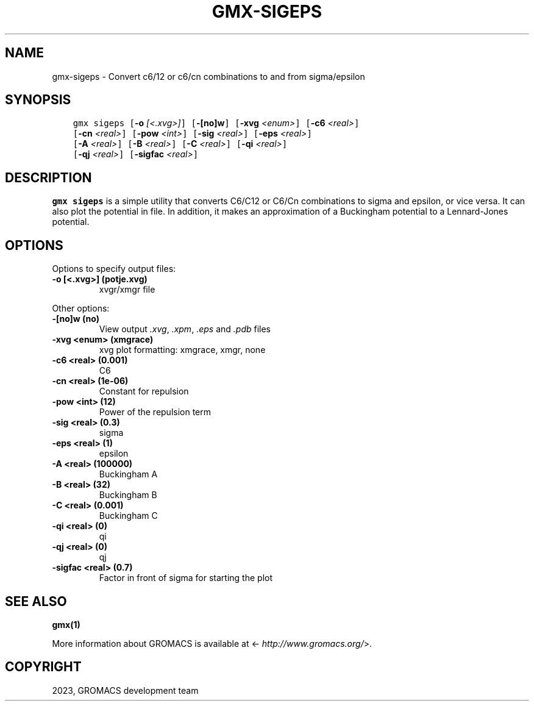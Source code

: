 .\" Man page generated from reStructuredText.
.
.
.nr rst2man-indent-level 0
.
.de1 rstReportMargin
\\$1 \\n[an-margin]
level \\n[rst2man-indent-level]
level margin: \\n[rst2man-indent\\n[rst2man-indent-level]]
-
\\n[rst2man-indent0]
\\n[rst2man-indent1]
\\n[rst2man-indent2]
..
.de1 INDENT
.\" .rstReportMargin pre:
. RS \\$1
. nr rst2man-indent\\n[rst2man-indent-level] \\n[an-margin]
. nr rst2man-indent-level +1
.\" .rstReportMargin post:
..
.de UNINDENT
. RE
.\" indent \\n[an-margin]
.\" old: \\n[rst2man-indent\\n[rst2man-indent-level]]
.nr rst2man-indent-level -1
.\" new: \\n[rst2man-indent\\n[rst2man-indent-level]]
.in \\n[rst2man-indent\\n[rst2man-indent-level]]u
..
.TH "GMX-SIGEPS" "1" "Feb 06, 2023" "2023" "GROMACS"
.SH NAME
gmx-sigeps \- Convert c6/12 or c6/cn combinations to and from sigma/epsilon
.SH SYNOPSIS
.INDENT 0.0
.INDENT 3.5
.sp
.nf
.ft C
gmx sigeps [\fB\-o\fP \fI[<.xvg>]\fP] [\fB\-[no]w\fP] [\fB\-xvg\fP \fI<enum>\fP] [\fB\-c6\fP \fI<real>\fP]
           [\fB\-cn\fP \fI<real>\fP] [\fB\-pow\fP \fI<int>\fP] [\fB\-sig\fP \fI<real>\fP] [\fB\-eps\fP \fI<real>\fP]
           [\fB\-A\fP \fI<real>\fP] [\fB\-B\fP \fI<real>\fP] [\fB\-C\fP \fI<real>\fP] [\fB\-qi\fP \fI<real>\fP]
           [\fB\-qj\fP \fI<real>\fP] [\fB\-sigfac\fP \fI<real>\fP]
.ft P
.fi
.UNINDENT
.UNINDENT
.SH DESCRIPTION
.sp
\fBgmx sigeps\fP is a simple utility that converts C6/C12 or C6/Cn combinations
to sigma and epsilon, or vice versa. It can also plot the potential
in  file. In addition, it makes an approximation of a Buckingham potential
to a Lennard\-Jones potential.
.SH OPTIONS
.sp
Options to specify output files:
.INDENT 0.0
.TP
.B \fB\-o\fP [<.xvg>] (potje.xvg)
xvgr/xmgr file
.UNINDENT
.sp
Other options:
.INDENT 0.0
.TP
.B \fB\-[no]w\fP  (no)
View output \fI\%\&.xvg\fP, \fI\%\&.xpm\fP, \fI\%\&.eps\fP and \fI\%\&.pdb\fP files
.TP
.B \fB\-xvg\fP <enum> (xmgrace)
xvg plot formatting: xmgrace, xmgr, none
.TP
.B \fB\-c6\fP <real> (0.001)
C6
.TP
.B \fB\-cn\fP <real> (1e\-06)
Constant for repulsion
.TP
.B \fB\-pow\fP <int> (12)
Power of the repulsion term
.TP
.B \fB\-sig\fP <real> (0.3)
sigma
.TP
.B \fB\-eps\fP <real> (1)
epsilon
.TP
.B \fB\-A\fP <real> (100000)
Buckingham A
.TP
.B \fB\-B\fP <real> (32)
Buckingham B
.TP
.B \fB\-C\fP <real> (0.001)
Buckingham C
.TP
.B \fB\-qi\fP <real> (0)
qi
.TP
.B \fB\-qj\fP <real> (0)
qj
.TP
.B \fB\-sigfac\fP <real> (0.7)
Factor in front of sigma for starting the plot
.UNINDENT
.SH SEE ALSO
.sp
\fBgmx(1)\fP
.sp
More information about GROMACS is available at <\fI\%http://www.gromacs.org/\fP>.
.SH COPYRIGHT
2023, GROMACS development team
.\" Generated by docutils manpage writer.
.
